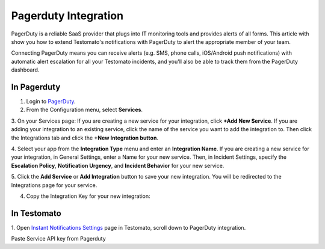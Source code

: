 Pagerduty Integration
=====================

PagerDuty is a reliable SaaS provider that plugs into IT monitoring tools and
provides alerts of all forms. This article with show you how to extend
Testomato's notifications with PagerDuty to alert the
appropriate member of your team.

Connecting PagerDuty means you can receive alerts (e.g. SMS, phone calls,
iOS/Android push notifications) with automatic alert escalation for all your
Testomato incidents, and you'll also be able to track them from the PagerDuty
dashboard.

In Pagerduty
~~~~~~~~~~~~

1. Login to `PagerDuty <https://www.pagerduty.com/>`_.

2. From the Configuration menu, select **Services**.

3. On your Services page: If you are creating a new service for your integration,
click **+Add New Service**. If you are adding your integration to an existing
service, click the name of the service you want to add the integration to.
Then click the Integrations tab and click the **+New Integration button**.

.. image:: /notifications/pagerduty/add-new-service.jpg
   :alt: Pagerduty Integration - Add new Service
   :align: center

.. image:: /notifications/pagerduty/new-integration.jpg
   :alt: Pagerduty Integration - new integration
   :align: center

4. Select your app from the **Integration Type** menu and enter an **Integration Name**.
If you are creating a new service for your integration, in General Settings,
enter a Name for your new service. Then, in Incident Settings, specify the
**Escalation Policy**, **Notification Urgency**, and **Incident Behavior**
for your new service.

5. Click the **Add Service** or **Add Integration** button to save your new
integration. You will be redirected to the Integrations page for your service.

.. image:: /notifications/pagerduty/integration-settings.png
   :alt: Pagerduty Integration Settings
   :align: center

4. Copy the Integration Key for your new integration:

.. image:: /notifications/pagerduty/integration-key.png
   :alt: Pagerduty Integration Key
   :align: center

In Testomato
~~~~~~~~~~~~

1. Open `Instant Notifications Settings <https://www.testomato.com/user/notifications-settings>`_
page in Testomato, scroll down to PagerDuty integration.

.. image:: /notifications/pagerduty/pagerduty-settings.png
   :alt: Pagerduty Integration
   :align: center

Paste Service API key from Pagerduty
